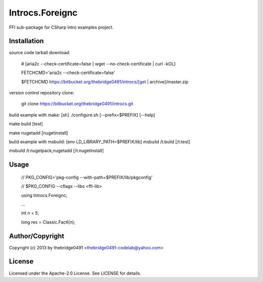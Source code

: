 Introcs.Foreignc
===========================================
.. .rst to .html: rst2html5 foo.rst > foo.html
..                pandoc -s -f rst -t html5 -o foo.html foo.rst

FFI sub-package for CSharp Intro examples project.

Installation
------------
source code tarball download:
    
        # [aria2c --check-certificate=false | wget --no-check-certificate | curl -kOL]
        
        FETCHCMD='aria2c --check-certificate=false'
        
        $FETCHCMD https://bitbucket.org/thebridge0491/introcs/[get | archive]/master.zip

version control repository clone:
        
        git clone https://bitbucket.org/thebridge0491/introcs.git

build example with make:
[sh] ./configure.sh [--prefix=$PREFIX] [--help]

make build [test]

make nugetadd [nugetinstall]

build example with msbuild:
[env LD_LIBRARY_PATH=$PREFIX/lib] msbuild /t:build [/t:test]

msbuild /t:nugetpack,nugetadd [/t:nugetinstall]

Usage
-----
        // PKG_CONFIG='pkg-config --with-path=$PREFIX/lib/pkgconfig'
        
        // $PKG_CONFIG --cflags --libs <ffi-lib>

        using Introcs.Foreignc;
        
        ...
        
        int n = 5;
        
        long res = Classic.FactI(n);

Author/Copyright
----------------
Copyright (c) 2013 by thebridge0491 <thebridge0491-codelab@yahoo.com>

License
-------
Licensed under the Apache-2.0 License. See LICENSE for details.
